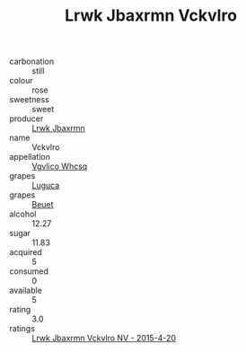 :PROPERTIES:
:ID:                     ec22eb00-32f4-442b-8472-07aee0a4cdf4
:END:
#+TITLE: Lrwk Jbaxrmn Vckvlro 

- carbonation :: still
- colour :: rose
- sweetness :: sweet
- producer :: [[id:a9621b95-966c-4319-8256-6168df5411b3][Lrwk Jbaxrmn]]
- name :: Vckvlro
- appellation :: [[id:b445b034-7adb-44b8-839a-27b388022a14][Vgvlico Whcsq]]
- grapes :: [[id:6423960a-d657-4c04-bc86-30f8b810e849][Luguca]]
- grapes :: [[id:9cb04c77-1c20-42d3-bbca-f291e87937bc][Beuet]]
- alcohol :: 12.27
- sugar :: 11.83
- acquired :: 5
- consumed :: 0
- available :: 5
- rating :: 3.0
- ratings :: [[id:9cddbe0e-5094-4a8c-9410-e3bd27bcb9e0][Lrwk Jbaxrmn Vckvlro NV - 2015-4-20]]


